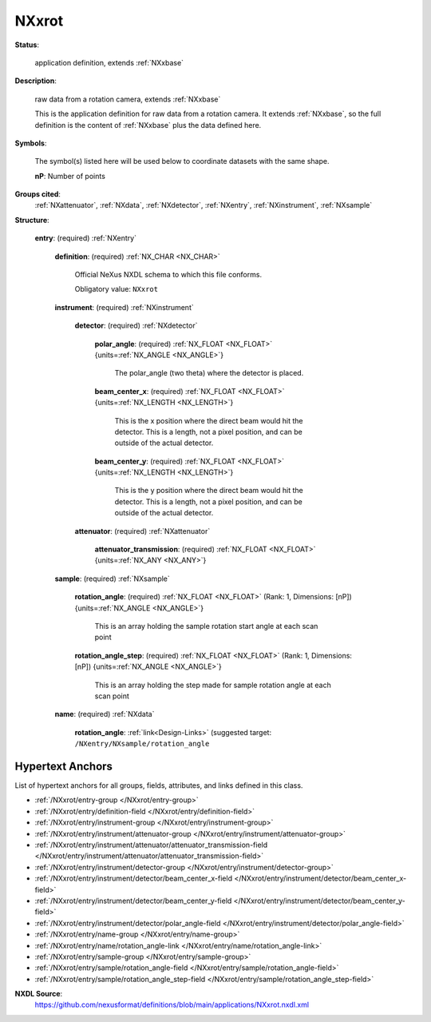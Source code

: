 .. auto-generated by dev_tools.docs.nxdl from the NXDL source applications/NXxrot.nxdl.xml -- DO NOT EDIT

.. index::
    ! NXxrot (application definition)
    ! xrot (application definition)
    see: xrot (application definition); NXxrot

.. _NXxrot:

======
NXxrot
======

**Status**:

  application definition, extends :ref:`NXxbase`

**Description**:

  raw data from a rotation camera, extends :ref:`NXxbase`

  This is the application definition for raw data from a rotation camera.
  It extends :ref:`NXxbase`, so the full definition is the content of :ref:`NXxbase`
  plus the data defined here.

**Symbols**:

  The symbol(s) listed here will be used below to coordinate datasets with the same shape.

  **nP**: Number of points

**Groups cited**:
  :ref:`NXattenuator`, :ref:`NXdata`, :ref:`NXdetector`, :ref:`NXentry`, :ref:`NXinstrument`, :ref:`NXsample`

.. index:: NXentry (base class); used in application definition, NXinstrument (base class); used in application definition, NXdetector (base class); used in application definition, NXattenuator (base class); used in application definition, NXsample (base class); used in application definition, NXdata (base class); used in application definition

**Structure**:

  .. _/NXxrot/entry-group:

  **entry**: (required) :ref:`NXentry`


    .. _/NXxrot/entry/definition-field:

    .. index:: definition (field)

    **definition**: (required) :ref:`NX_CHAR <NX_CHAR>`

      Official NeXus NXDL schema to which this file conforms.

      Obligatory value: ``NXxrot``

    .. _/NXxrot/entry/instrument-group:

    **instrument**: (required) :ref:`NXinstrument`


      .. _/NXxrot/entry/instrument/detector-group:

      **detector**: (required) :ref:`NXdetector`


        .. _/NXxrot/entry/instrument/detector/polar_angle-field:

        .. index:: polar_angle (field)

        **polar_angle**: (required) :ref:`NX_FLOAT <NX_FLOAT>` {units=\ :ref:`NX_ANGLE <NX_ANGLE>`}

          The polar_angle (two theta) where the detector is placed.

        .. _/NXxrot/entry/instrument/detector/beam_center_x-field:

        .. index:: beam_center_x (field)

        **beam_center_x**: (required) :ref:`NX_FLOAT <NX_FLOAT>` {units=\ :ref:`NX_LENGTH <NX_LENGTH>`}

          This is the x position where the direct beam would hit the detector. This is a
          length, not a pixel position, and can be outside of the actual detector.

        .. _/NXxrot/entry/instrument/detector/beam_center_y-field:

        .. index:: beam_center_y (field)

        **beam_center_y**: (required) :ref:`NX_FLOAT <NX_FLOAT>` {units=\ :ref:`NX_LENGTH <NX_LENGTH>`}

          This is the y position where the direct beam would hit the detector. This is a
          length, not a pixel position, and can be outside of the actual detector.

      .. _/NXxrot/entry/instrument/attenuator-group:

      **attenuator**: (required) :ref:`NXattenuator`


        .. _/NXxrot/entry/instrument/attenuator/attenuator_transmission-field:

        .. index:: attenuator_transmission (field)

        **attenuator_transmission**: (required) :ref:`NX_FLOAT <NX_FLOAT>` {units=\ :ref:`NX_ANY <NX_ANY>`}


    .. _/NXxrot/entry/sample-group:

    **sample**: (required) :ref:`NXsample`


      .. _/NXxrot/entry/sample/rotation_angle-field:

      .. index:: rotation_angle (field)

      **rotation_angle**: (required) :ref:`NX_FLOAT <NX_FLOAT>` (Rank: 1, Dimensions: [nP]) {units=\ :ref:`NX_ANGLE <NX_ANGLE>`}

        This is an array holding the sample rotation start angle at each  scan point

      .. _/NXxrot/entry/sample/rotation_angle_step-field:

      .. index:: rotation_angle_step (field)

      **rotation_angle_step**: (required) :ref:`NX_FLOAT <NX_FLOAT>` (Rank: 1, Dimensions: [nP]) {units=\ :ref:`NX_ANGLE <NX_ANGLE>`}

        This is an array holding the step made for sample rotation angle at each  scan point

    .. _/NXxrot/entry/name-group:

    **name**: (required) :ref:`NXdata`


      .. _/NXxrot/entry/name/rotation_angle-link:

      **rotation_angle**: :ref:`link<Design-Links>` (suggested target: ``/NXentry/NXsample/rotation_angle``



Hypertext Anchors
-----------------

List of hypertext anchors for all groups, fields,
attributes, and links defined in this class.


* :ref:`/NXxrot/entry-group </NXxrot/entry-group>`
* :ref:`/NXxrot/entry/definition-field </NXxrot/entry/definition-field>`
* :ref:`/NXxrot/entry/instrument-group </NXxrot/entry/instrument-group>`
* :ref:`/NXxrot/entry/instrument/attenuator-group </NXxrot/entry/instrument/attenuator-group>`
* :ref:`/NXxrot/entry/instrument/attenuator/attenuator_transmission-field </NXxrot/entry/instrument/attenuator/attenuator_transmission-field>`
* :ref:`/NXxrot/entry/instrument/detector-group </NXxrot/entry/instrument/detector-group>`
* :ref:`/NXxrot/entry/instrument/detector/beam_center_x-field </NXxrot/entry/instrument/detector/beam_center_x-field>`
* :ref:`/NXxrot/entry/instrument/detector/beam_center_y-field </NXxrot/entry/instrument/detector/beam_center_y-field>`
* :ref:`/NXxrot/entry/instrument/detector/polar_angle-field </NXxrot/entry/instrument/detector/polar_angle-field>`
* :ref:`/NXxrot/entry/name-group </NXxrot/entry/name-group>`
* :ref:`/NXxrot/entry/name/rotation_angle-link </NXxrot/entry/name/rotation_angle-link>`
* :ref:`/NXxrot/entry/sample-group </NXxrot/entry/sample-group>`
* :ref:`/NXxrot/entry/sample/rotation_angle-field </NXxrot/entry/sample/rotation_angle-field>`
* :ref:`/NXxrot/entry/sample/rotation_angle_step-field </NXxrot/entry/sample/rotation_angle_step-field>`

**NXDL Source**:
  https://github.com/nexusformat/definitions/blob/main/applications/NXxrot.nxdl.xml
